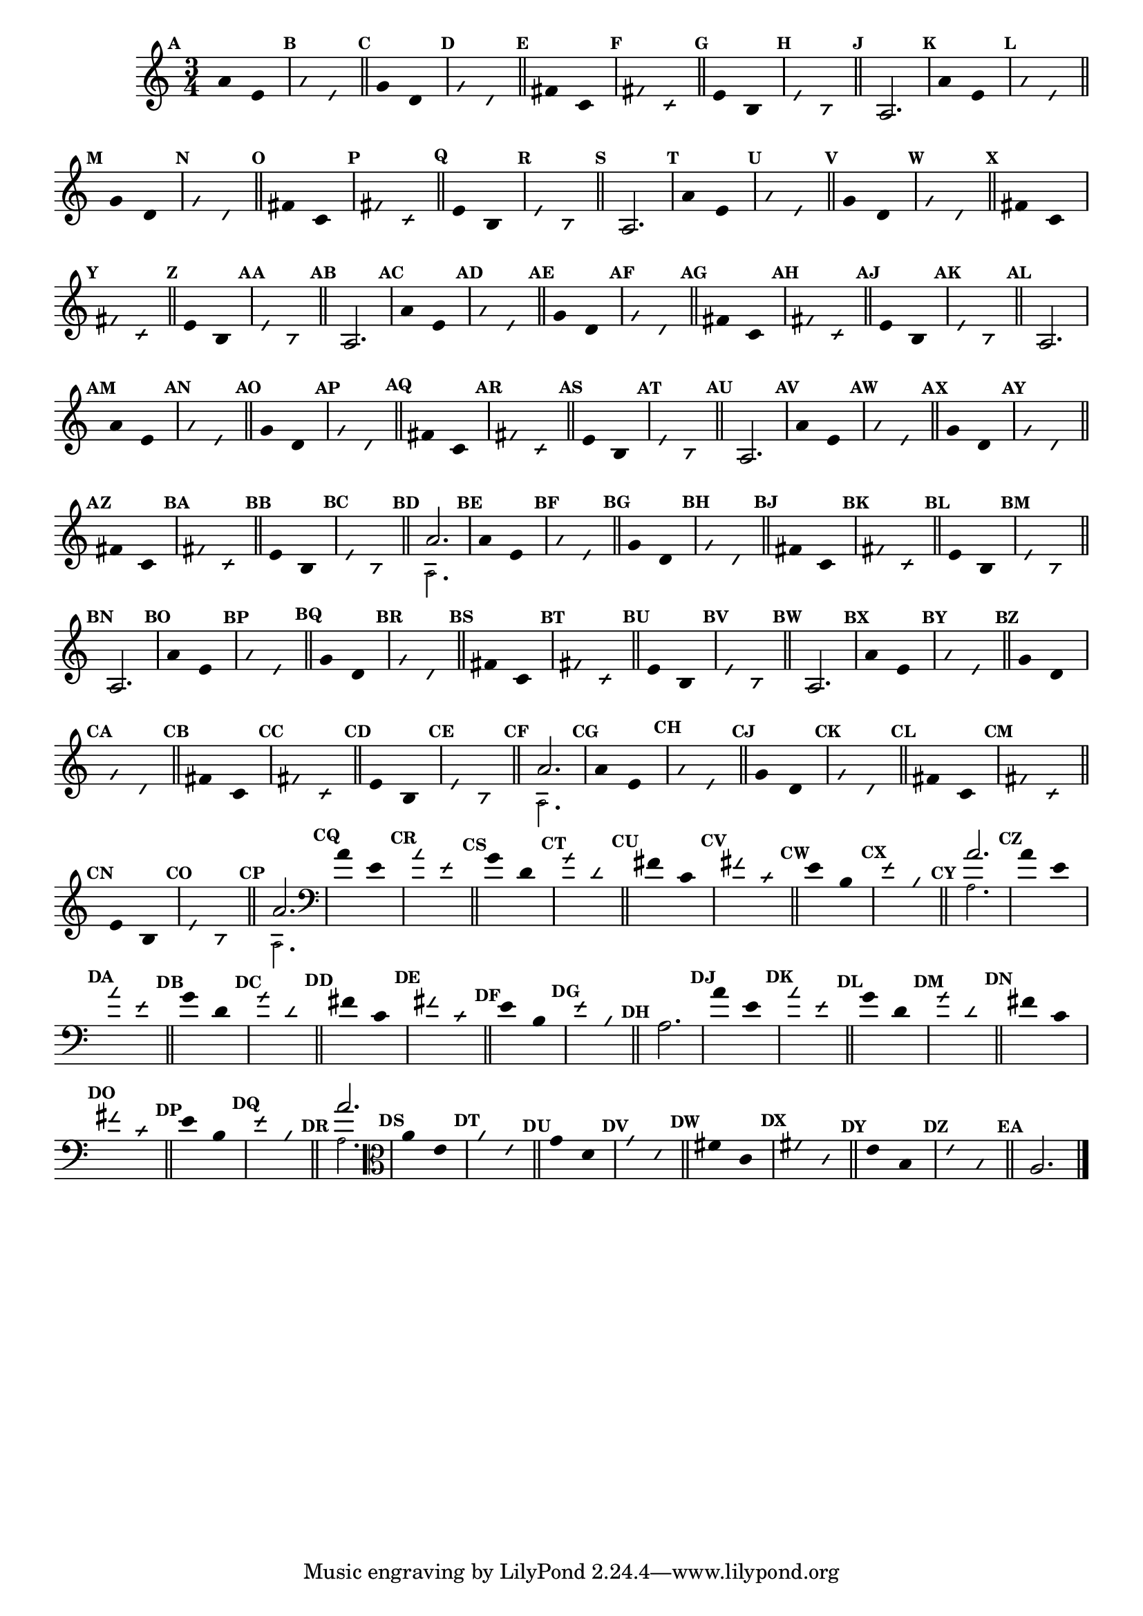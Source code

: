                                 % -*- coding: utf-8 -*-

\version "2.16.0"

%%#(set-global-staff-size 16)

                                %comentarios: as ligadura estao colidindo - overlaping - com os crescendos

                                %\header {  title = "La Menor Harmonica" }

\relative c' {
  \time 3/4	
  \key a \minor

                                % CLARINETE

  \tag #'cl {

    \set Score.markFormatter = #format-mark-numbers
    \override Score.BarNumber #'transparent = ##t
                                %\override Score.RehearsalMark #'font-family = #'roman
    \override Score.RehearsalMark #'font-size = #-2	

    \override Stem #'transparent = ##t
    \override Beam #'transparent = ##t

    \mark \default a'4*6/4 e

    \override NoteHead #'style = #'slash
    \override NoteHead #'font-size = #-6

    \mark \default a e

    \bar "||"

    \revert NoteHead #'style
    \revert NoteHead #'font-size

    \mark \default g d

    \override NoteHead #'style = #'slash
    \override NoteHead #'font-size = #-6

    \mark \default g d

    \bar "||"

    \revert NoteHead #'style
    \revert NoteHead #'font-size
    
    \mark \default fis c

    \override NoteHead #'style = #'slash
    \override NoteHead #'font-size = #-6

    \mark \default fis c


    \bar "||"
    \revert NoteHead #'style
    \revert NoteHead #'font-size
    
    \mark \default e b

    \override NoteHead #'style = #'slash
    \override NoteHead #'font-size = #-6

    \mark \default e b

    \bar "||"


    \revert NoteHead #'style
    \revert NoteHead #'font-size
    \revert Stem #'transparent 

    \mark \default 

    a2.

  }

                                % FLAUTA

  \tag #'fl {

    \set Score.markFormatter = #format-mark-numbers
    \override Score.BarNumber #'transparent = ##t
                                %\override Score.RehearsalMark #'font-family = #'roman
    \override Score.RehearsalMark #'font-size = #-2	

    \override Stem #'transparent = ##t
    \override Beam #'transparent = ##t

    \mark \default a'4*6/4 e

    \override NoteHead #'style = #'slash
    \override NoteHead #'font-size = #-6

    \mark \default a e

    \bar "||"

    \revert NoteHead #'style
    \revert NoteHead #'font-size

    \mark \default g d

    \override NoteHead #'style = #'slash
    \override NoteHead #'font-size = #-6

    \mark \default g d

    \bar "||"

    \revert NoteHead #'style
    \revert NoteHead #'font-size
    
    \mark \default fis c

    \override NoteHead #'style = #'slash
    \override NoteHead #'font-size = #-6

    \mark \default fis c


    \bar "||"
    \revert NoteHead #'style
    \revert NoteHead #'font-size
    
    \mark \default e b

    \override NoteHead #'style = #'slash
    \override NoteHead #'font-size = #-6

    \mark \default e b

    \bar "||"


    \revert NoteHead #'style
    \revert NoteHead #'font-size
    \revert Stem #'transparent 

    \mark \default 

    a2.

  }

                                % OBOÉ

  \tag #'ob {

    \set Score.markFormatter = #format-mark-numbers
    \override Score.BarNumber #'transparent = ##t
                                %\override Score.RehearsalMark #'font-family = #'roman
    \override Score.RehearsalMark #'font-size = #-2	

    \override Stem #'transparent = ##t
    \override Beam #'transparent = ##t

    \mark \default a'4*6/4 e

    \override NoteHead #'style = #'slash
    \override NoteHead #'font-size = #-6

    \mark \default a e

    \bar "||"

    \revert NoteHead #'style
    \revert NoteHead #'font-size

    \mark \default g d

    \override NoteHead #'style = #'slash
    \override NoteHead #'font-size = #-6

    \mark \default g d

    \bar "||"

    \revert NoteHead #'style
    \revert NoteHead #'font-size
    
    \mark \default fis c

    \override NoteHead #'style = #'slash
    \override NoteHead #'font-size = #-6

    \mark \default fis c


    \bar "||"
    \revert NoteHead #'style
    \revert NoteHead #'font-size
    
    \mark \default e b

    \override NoteHead #'style = #'slash
    \override NoteHead #'font-size = #-6

    \mark \default e b

    \bar "||"


    \revert NoteHead #'style
    \revert NoteHead #'font-size
    \revert Stem #'transparent 

    \mark \default 

    a2.

  }

                                % SAX ALTO

  \tag #'saxa {

    \set Score.markFormatter = #format-mark-numbers
    \override Score.BarNumber #'transparent = ##t
                                %\override Score.RehearsalMark #'font-family = #'roman
    \override Score.RehearsalMark #'font-size = #-2	

    \override Stem #'transparent = ##t
    \override Beam #'transparent = ##t

    \mark \default a'4*6/4 e

    \override NoteHead #'style = #'slash
    \override NoteHead #'font-size = #-6

    \mark \default a e

    \bar "||"

    \revert NoteHead #'style
    \revert NoteHead #'font-size

    \mark \default g d

    \override NoteHead #'style = #'slash
    \override NoteHead #'font-size = #-6

    \mark \default g d

    \bar "||"

    \revert NoteHead #'style
    \revert NoteHead #'font-size
    
    \mark \default fis c

    \override NoteHead #'style = #'slash
    \override NoteHead #'font-size = #-6

    \mark \default fis c


    \bar "||"
    \revert NoteHead #'style
    \revert NoteHead #'font-size
    
    \mark \default e b

    \override NoteHead #'style = #'slash
    \override NoteHead #'font-size = #-6

    \mark \default e b

    \bar "||"


    \revert NoteHead #'style
    \revert NoteHead #'font-size
    \revert Stem #'transparent 

    \mark \default 

    a2.

  }

                                % SAX TENOR

  \tag #'saxt {

    \set Score.markFormatter = #format-mark-numbers
    \override Score.BarNumber #'transparent = ##t
                                %\override Score.RehearsalMark #'font-family = #'roman
    \override Score.RehearsalMark #'font-size = #-2	

    \override Stem #'transparent = ##t
    \override Beam #'transparent = ##t

    \mark \default a'4*6/4 e

    \override NoteHead #'style = #'slash
    \override NoteHead #'font-size = #-6

    \mark \default a e

    \bar "||"

    \revert NoteHead #'style
    \revert NoteHead #'font-size

    \mark \default g d

    \override NoteHead #'style = #'slash
    \override NoteHead #'font-size = #-6

    \mark \default g d

    \bar "||"

    \revert NoteHead #'style
    \revert NoteHead #'font-size
    
    \mark \default fis c

    \override NoteHead #'style = #'slash
    \override NoteHead #'font-size = #-6

    \mark \default fis c


    \bar "||"
    \revert NoteHead #'style
    \revert NoteHead #'font-size
    
    \mark \default e b

    \override NoteHead #'style = #'slash
    \override NoteHead #'font-size = #-6

    \mark \default e b

    \bar "||"


    \revert NoteHead #'style
    \revert NoteHead #'font-size
    \revert Stem #'transparent 

    \mark \default 

    a2.

  }

                                % TROMPETE

  \tag #'tpt {

    \set Score.markFormatter = #format-mark-numbers
    \override Score.BarNumber #'transparent = ##t
                                %\override Score.RehearsalMark #'font-family = #'roman
    \override Score.RehearsalMark #'font-size = #-2	

    \override Stem #'transparent = ##t
    \override Beam #'transparent = ##t

    \mark \default a'4*6/4 e

    \override NoteHead #'style = #'slash
    \override NoteHead #'font-size = #-6

    \mark \default a e

    \bar "||"

    \revert NoteHead #'style
    \revert NoteHead #'font-size

    \mark \default g d

    \override NoteHead #'style = #'slash
    \override NoteHead #'font-size = #-6

    \mark \default g d

    \bar "||"

    \revert NoteHead #'style
    \revert NoteHead #'font-size
    
    \mark \default fis c

    \override NoteHead #'style = #'slash
    \override NoteHead #'font-size = #-6

    \mark \default fis c


    \bar "||"
    \revert NoteHead #'style
    \revert NoteHead #'font-size
    
    \mark \default e b

    \override NoteHead #'style = #'slash
    \override NoteHead #'font-size = #-6

    \mark \default e b

    \bar "||"


    \revert NoteHead #'style
    \revert NoteHead #'font-size
    \revert Stem #'transparent 

    \mark \default 

    <<
      {
	a'2.
      }
      \\
      {
        \override NoteHead #'font-size = #-4
        a,2.
        \revert NoteHead #'font-size 
      }
    >>

  }


                                % SAX GENES

  \tag #'saxg {

    \set Score.markFormatter = #format-mark-numbers
    \override Score.BarNumber #'transparent = ##t
                                %\override Score.RehearsalMark #'font-family = #'roman
    \override Score.RehearsalMark #'font-size = #-2	

    \override Stem #'transparent = ##t
    \override Beam #'transparent = ##t

    \mark \default a'4*6/4 e

    \override NoteHead #'style = #'slash
    \override NoteHead #'font-size = #-6

    \mark \default a e

    \bar "||"

    \revert NoteHead #'style
    \revert NoteHead #'font-size

    \mark \default g d

    \override NoteHead #'style = #'slash
    \override NoteHead #'font-size = #-6

    \mark \default g d

    \bar "||"

    \revert NoteHead #'style
    \revert NoteHead #'font-size
    
    \mark \default fis c

    \override NoteHead #'style = #'slash
    \override NoteHead #'font-size = #-6

    \mark \default fis c


    \bar "||"
    \revert NoteHead #'style
    \revert NoteHead #'font-size
    
    \mark \default e b

    \override NoteHead #'style = #'slash
    \override NoteHead #'font-size = #-6

    \mark \default e b

    \bar "||"


    \revert NoteHead #'style
    \revert NoteHead #'font-size
    \revert Stem #'transparent 

    \mark \default 

    a2.

  }

                                % TROMPA

  \tag #'tpa {

    \set Score.markFormatter = #format-mark-numbers
    \override Score.BarNumber #'transparent = ##t
                                %\override Score.RehearsalMark #'font-family = #'roman
    \override Score.RehearsalMark #'font-size = #-2	

    \override Stem #'transparent = ##t
    \override Beam #'transparent = ##t

    \mark \default a'4*6/4 e

    \override NoteHead #'style = #'slash
    \override NoteHead #'font-size = #-6

    \mark \default a e

    \bar "||"

    \revert NoteHead #'style
    \revert NoteHead #'font-size

    \mark \default g d

    \override NoteHead #'style = #'slash
    \override NoteHead #'font-size = #-6

    \mark \default g d

    \bar "||"

    \revert NoteHead #'style
    \revert NoteHead #'font-size
    
    \mark \default fis c

    \override NoteHead #'style = #'slash
    \override NoteHead #'font-size = #-6

    \mark \default fis c


    \bar "||"
    \revert NoteHead #'style
    \revert NoteHead #'font-size
    
    \mark \default e b

    \override NoteHead #'style = #'slash
    \override NoteHead #'font-size = #-6

    \mark \default e b

    \bar "||"


    \revert NoteHead #'style
    \revert NoteHead #'font-size
    \revert Stem #'transparent 

    \mark \default 

    a2.

  }
                                % TROMPA OP AGUDO

  \tag #'tpaopag {

    \set Score.markFormatter = #format-mark-numbers
    \override Score.BarNumber #'transparent = ##t
                                %\override Score.RehearsalMark #'font-family = #'roman
    \override Score.RehearsalMark #'font-size = #-2	

    \override Stem #'transparent = ##t
    \override Beam #'transparent = ##t

    \mark \default a'4*6/4 e

    \override NoteHead #'style = #'slash
    \override NoteHead #'font-size = #-6

    \mark \default a e

    \bar "||"

    \revert NoteHead #'style
    \revert NoteHead #'font-size

    \mark \default g d

    \override NoteHead #'style = #'slash
    \override NoteHead #'font-size = #-6

    \mark \default g d

    \bar "||"

    \revert NoteHead #'style
    \revert NoteHead #'font-size
    
    \mark \default fis c

    \override NoteHead #'style = #'slash
    \override NoteHead #'font-size = #-6

    \mark \default fis c


    \bar "||"
    \revert NoteHead #'style
    \revert NoteHead #'font-size
    
    \mark \default e b

    \override NoteHead #'style = #'slash
    \override NoteHead #'font-size = #-6

    \mark \default e b

    \bar "||"


    \revert NoteHead #'style
    \revert NoteHead #'font-size
    \revert Stem #'transparent 

    \mark \default 

    <<
      {
	a'2.
      }
      \\
      {
        \override NoteHead #'font-size = #-4
        a,2.
        \revert NoteHead #'font-size 
      }
    >>

  }


                                % TROMPA OP

  \tag #'tpaop {

    \set Score.markFormatter = #format-mark-numbers
    \override Score.BarNumber #'transparent = ##t
                                %\override Score.RehearsalMark #'font-family = #'roman
    \override Score.RehearsalMark #'font-size = #-2	

    \override Stem #'transparent = ##t
    \override Beam #'transparent = ##t

    \mark \default a'4*6/4 e

    \override NoteHead #'style = #'slash
    \override NoteHead #'font-size = #-6

    \mark \default a e

    \bar "||"

    \revert NoteHead #'style
    \revert NoteHead #'font-size

    \mark \default g d

    \override NoteHead #'style = #'slash
    \override NoteHead #'font-size = #-6

    \mark \default g d

    \bar "||"

    \revert NoteHead #'style
    \revert NoteHead #'font-size
    
    \mark \default fis c

    \override NoteHead #'style = #'slash
    \override NoteHead #'font-size = #-6

    \mark \default fis c


    \bar "||"
    \revert NoteHead #'style
    \revert NoteHead #'font-size
    
    \mark \default e b

    \override NoteHead #'style = #'slash
    \override NoteHead #'font-size = #-6

    \mark \default e b

    \bar "||"


    \revert NoteHead #'style
    \revert NoteHead #'font-size
    \revert Stem #'transparent 

    \mark \default 

    <<
      {
	a'2.
      }
      \\
      {
        \override NoteHead #'font-size = #-4
        a,2.
        \revert NoteHead #'font-size 
      }
    >>

  }


                                % TROMBONE

  \tag #'tbn {

    \clef bass

    \set Score.markFormatter = #format-mark-numbers
    \override Score.BarNumber #'transparent = ##t
                                %\override Score.RehearsalMark #'font-family = #'roman
    \override Score.RehearsalMark #'font-size = #-2	

    \override Stem #'transparent = ##t
    \override Beam #'transparent = ##t

    \mark \default a'4*6/4 e

    \override NoteHead #'style = #'slash
    \override NoteHead #'font-size = #-6

    \mark \default a e

    \bar "||"

    \revert NoteHead #'style
    \revert NoteHead #'font-size

    \mark \default g d

    \override NoteHead #'style = #'slash
    \override NoteHead #'font-size = #-6

    \mark \default g d

    \bar "||"

    \revert NoteHead #'style
    \revert NoteHead #'font-size
    
    \mark \default fis c

    \override NoteHead #'style = #'slash
    \override NoteHead #'font-size = #-6

    \mark \default fis c


    \bar "||"
    \revert NoteHead #'style
    \revert NoteHead #'font-size
    
    \mark \default e b

    \override NoteHead #'style = #'slash
    \override NoteHead #'font-size = #-6

    \mark \default e b

    \bar "||"


    \revert NoteHead #'style
    \revert NoteHead #'font-size
    \revert Stem #'transparent 

    \mark \default 

    <<
      {
	a'2.
      }
      \\
      {
        \override NoteHead #'font-size = #-4
        a,2.
        \revert NoteHead #'font-size 
      }
    >>

  }

                                % TUBA MIB

  \tag #'tbamib {

    \clef bass

    \set Score.markFormatter = #format-mark-numbers
    \override Score.BarNumber #'transparent = ##t
                                %\override Score.RehearsalMark #'font-family = #'roman
    \override Score.RehearsalMark #'font-size = #-2	

    \override Stem #'transparent = ##t
    \override Beam #'transparent = ##t

    \mark \default a'4*6/4 e

    \override NoteHead #'style = #'slash
    \override NoteHead #'font-size = #-6

    \mark \default a e

    \bar "||"

    \revert NoteHead #'style
    \revert NoteHead #'font-size

    \mark \default g d

    \override NoteHead #'style = #'slash
    \override NoteHead #'font-size = #-6

    \mark \default g d

    \bar "||"

    \revert NoteHead #'style
    \revert NoteHead #'font-size
    
    \mark \default fis c

    \override NoteHead #'style = #'slash
    \override NoteHead #'font-size = #-6

    \mark \default fis c


    \bar "||"
    \revert NoteHead #'style
    \revert NoteHead #'font-size
    
    \mark \default e b

    \override NoteHead #'style = #'slash
    \override NoteHead #'font-size = #-6

    \mark \default e b

    \bar "||"


    \revert NoteHead #'style
    \revert NoteHead #'font-size
    \revert Stem #'transparent 

    \mark \default 

    a2.

  }

                                % TUBA SIB

  \tag #'tbasib {

    \clef bass

    \set Score.markFormatter = #format-mark-numbers
    \override Score.BarNumber #'transparent = ##t
                                %\override Score.RehearsalMark #'font-family = #'roman
    \override Score.RehearsalMark #'font-size = #-2	

    \override Stem #'transparent = ##t
    \override Beam #'transparent = ##t

    \mark \default a'4*6/4 e

    \override NoteHead #'style = #'slash
    \override NoteHead #'font-size = #-6

    \mark \default a e

    \bar "||"

    \revert NoteHead #'style
    \revert NoteHead #'font-size

    \mark \default g d

    \override NoteHead #'style = #'slash
    \override NoteHead #'font-size = #-6

    \mark \default g d

    \bar "||"

    \revert NoteHead #'style
    \revert NoteHead #'font-size
    
    \mark \default fis c

    \override NoteHead #'style = #'slash
    \override NoteHead #'font-size = #-6

    \mark \default fis c


    \bar "||"
    \revert NoteHead #'style
    \revert NoteHead #'font-size
    
    \mark \default e b

    \override NoteHead #'style = #'slash
    \override NoteHead #'font-size = #-6

    \mark \default e b

    \bar "||"


    \revert NoteHead #'style
    \revert NoteHead #'font-size
    \revert Stem #'transparent 

    \mark \default 

    <<
      {
	a'2.
      }
      \\
      {
        \override NoteHead #'font-size = #-4
        a,2.
        \revert NoteHead #'font-size 
      }
    >>


  }

                                % VIOLA

  \tag #'vla {
    \clef alto

    \set Score.markFormatter = #format-mark-numbers
    \override Score.BarNumber #'transparent = ##t
                                %\override Score.RehearsalMark #'font-family = #'roman
    \override Score.RehearsalMark #'font-size = #-2	

    \override Stem #'transparent = ##t
    \override Beam #'transparent = ##t

    \mark \default a'4*6/4 e

    \override NoteHead #'style = #'slash
    \override NoteHead #'font-size = #-6

    \mark \default a e

    \bar "||"

    \revert NoteHead #'style
    \revert NoteHead #'font-size

    \mark \default g d

    \override NoteHead #'style = #'slash
    \override NoteHead #'font-size = #-6

    \mark \default g d

    \bar "||"

    \revert NoteHead #'style
    \revert NoteHead #'font-size
    
    \mark \default fis c

    \override NoteHead #'style = #'slash
    \override NoteHead #'font-size = #-6

    \mark \default fis c


    \bar "||"
    \revert NoteHead #'style
    \revert NoteHead #'font-size
    
    \mark \default e b

    \override NoteHead #'style = #'slash
    \override NoteHead #'font-size = #-6

    \mark \default e b

    \bar "||"


    \revert NoteHead #'style
    \revert NoteHead #'font-size
    \revert Stem #'transparent 

    \mark \default 

    a2.

  }


                                % FINAL

  \bar "|."

}
                                %\header {      piece = \markup {\bold {Parte 6}}}



